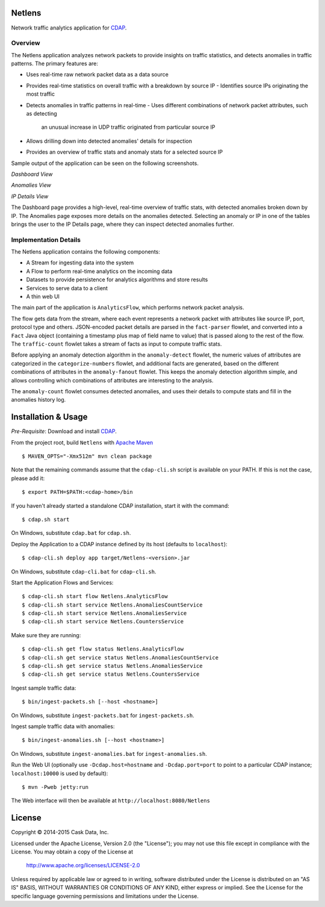 Netlens
=======

Network traffic analytics application for CDAP_.

Overview
--------

The Netlens application analyzes network packets to provide insights on traffic statistics, and
detects anomalies in traffic patterns. The primary features are:

* Uses real-time raw network packet data as a data source
* Provides real-time statistics on overall traffic with a breakdown by source IP
  - Identifies source IPs originating the most traffic
  
* Detects anomalies in traffic patterns in real-time
  - Uses different combinations of network packet attributes, such as detecting
    an unusual increase in UDP traffic originated from particular source IP
    
* Allows drilling down into detected anomalies' details for inspection
* Provides an overview of traffic stats and anomaly stats for a selected source IP

Sample output of the application can be seen on the following screenshots.

*Dashboard View*

|(Dashboard)|

*Anomalies View*

|(Anomalies)|

*IP Details View*

|(IPDetails)|

The Dashboard page provides a high-level, real-time overview of traffic stats, with detected anomalies
broken down by IP. The Anomalies page exposes more details on the anomalies detected. Selecting an
anomaly or IP in one of the tables brings the user to the IP Details page, where they can inspect
detected anomalies further.

Implementation Details
----------------------

The Netlens application contains the following components:

* A Stream for ingesting data into the system
* A Flow to perform real-time analytics on the incoming data
* Datasets to provide persistence for analytics algorithms and store results
* Services to serve data to a client
* A thin web UI

The main part of the application is ``AnalyticsFlow``, which performs network packet analysis.

|(AnalyticsFlow)|

The flow gets data from the stream, where each event represents a network packet with attributes
like source IP, port, protocol type and others.  JSON-encoded packet details are parsed in the
``fact-parser`` flowlet, and converted into a ``Fact`` Java object (containing a timestamp plus
map of field name to value) that is passed along to the rest of the flow. The ``traffic-count``
flowlet takes a stream of facts as input to compute traffic stats.

Before applying an anomaly detection algorithm in the ``anomaly-detect`` flowlet, 
the numeric values of attributes are categorized in the ``categorize-numbers`` flowlet, and
additional facts are generated, based on the different combinations of attributes in the
``anomaly-fanout`` flowlet.  This keeps the anomaly detection algorithm simple, and allows
controlling which combinations of attributes are interesting to the analysis.

The ``anomaly-count`` flowlet consumes detected anomalies, and uses their details to compute 
stats and fill in the anomalies history log.

Installation & Usage
====================
*Pre-Requisite*: Download and install CDAP_.

From the project root, build ``Netlens`` with `Apache Maven <http://maven.apache.org/>`_ ::

  $ MAVEN_OPTS="-Xmx512m" mvn clean package

Note that the remaining commands assume that the ``cdap-cli.sh`` script is available on your PATH.
If this is not the case, please add it::

  $ export PATH=$PATH:<cdap-home>/bin

If you haven't already started a standalone CDAP installation, start it with the command::

  $ cdap.sh start

On Windows, substitute ``cdap.bat`` for ``cdap.sh``.

Deploy the Application to a CDAP instance defined by its host (defaults to ``localhost``)::
  
  $ cdap-cli.sh deploy app target/Netlens-<version>.jar
  
On Windows, substitute ``cdap-cli.bat`` for ``cdap-cli.sh``.

Start the Application Flows and Services::

  $ cdap-cli.sh start flow Netlens.AnalyticsFlow 
  $ cdap-cli.sh start service Netlens.AnomaliesCountService 
  $ cdap-cli.sh start service Netlens.AnomaliesService 
  $ cdap-cli.sh start service Netlens.CountersService 

Make sure they are running::

  $ cdap-cli.sh get flow status Netlens.AnalyticsFlow 
  $ cdap-cli.sh get service status Netlens.AnomaliesCountService 
  $ cdap-cli.sh get service status Netlens.AnomaliesService 
  $ cdap-cli.sh get service status Netlens.CountersService 

Ingest sample traffic data::

  $ bin/ingest-packets.sh [--host <hostname>]

On Windows, substitute ``ingest-packets.bat`` for ``ingest-packets.sh``.

Ingest sample traffic data with anomalies::

  $ bin/ingest-anomalies.sh [--host <hostname>]

On Windows, substitute ``ingest-anomalies.bat`` for ``ingest-anomalies.sh``.

Run the Web UI (optionally use ``-Dcdap.host=hostname`` and ``-Dcdap.port=port`` to point to 
a particular CDAP instance; ``localhost:10000`` is used by default)::

  $ mvn -Pweb jetty:run
  
The Web interface will then be available at ``http://localhost:8080/Netlens``

License
=======

Copyright © 2014-2015 Cask Data, Inc.

Licensed under the Apache License, Version 2.0 (the "License"); you may not use this file except
in compliance with the License. You may obtain a copy of the License at

  http://www.apache.org/licenses/LICENSE-2.0

Unless required by applicable law or agreed to in writing, software distributed under the License
is distributed on an "AS IS" BASIS, WITHOUT WARRANTIES OR CONDITIONS OF ANY KIND, either express
or implied. See the License for the specific language governing permissions and limitations under
the License.


.. |(Dashboard)| image:: docs/img/dashboard.png

.. |(Anomalies)| image:: docs/img/anomalies.png

.. |(IPDetails)| image:: docs/img/ipDetails.png

.. |(AnalyticsFlow)| image:: docs/img/analyticsFlow.png

.. _CDAP: http://cdap.io
